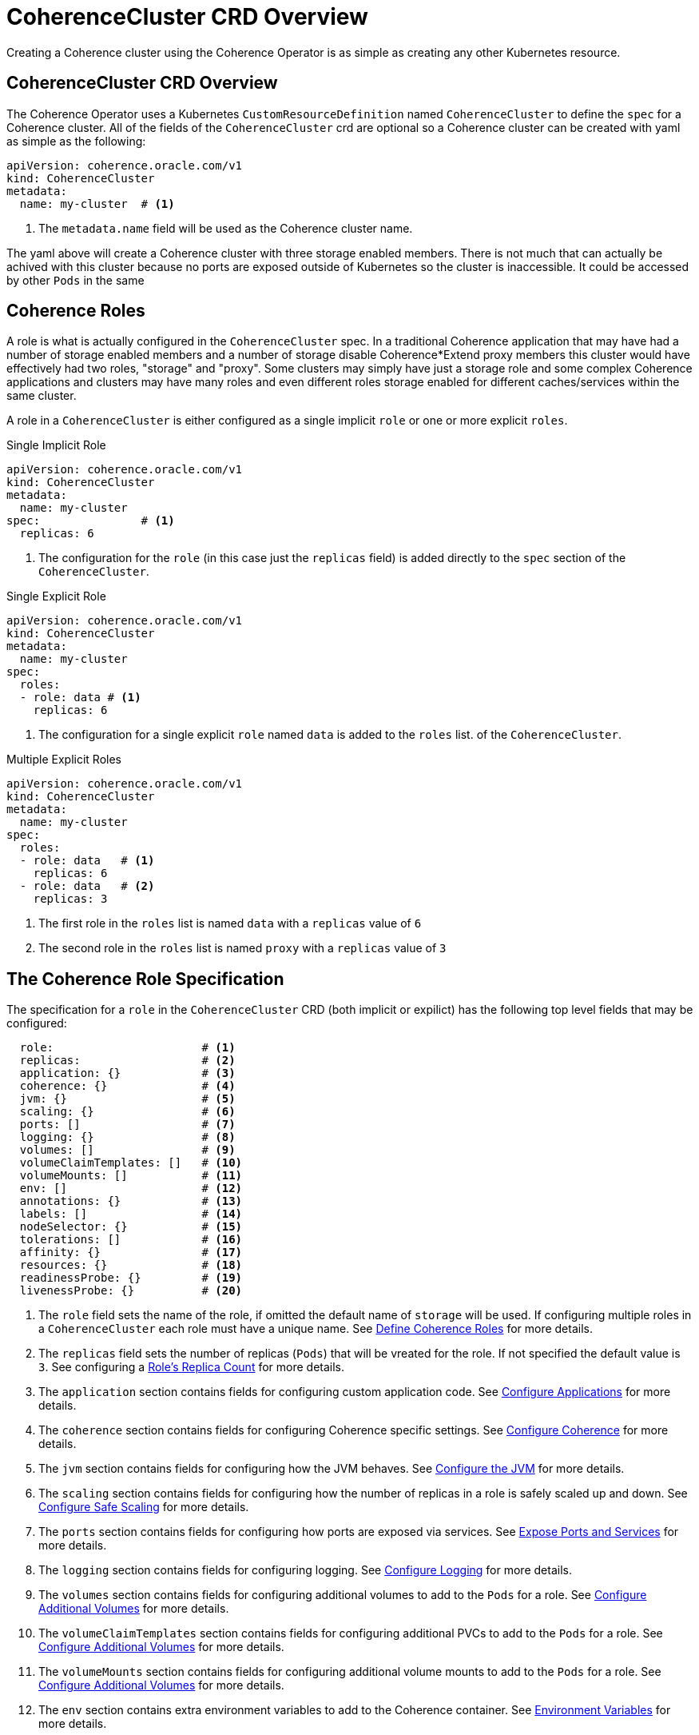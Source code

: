 ///////////////////////////////////////////////////////////////////////////////

    Copyright (c) 2019 Oracle and/or its affiliates. All rights reserved.

    Licensed under the Apache License, Version 2.0 (the "License");
    you may not use this file except in compliance with the License.
    You may obtain a copy of the License at

        http://www.apache.org/licenses/LICENSE-2.0

    Unless required by applicable law or agreed to in writing, software
    distributed under the License is distributed on an "AS IS" BASIS,
    WITHOUT WARRANTIES OR CONDITIONS OF ANY KIND, either express or implied.
    See the License for the specific language governing permissions and
    limitations under the License.

///////////////////////////////////////////////////////////////////////////////

= CoherenceCluster CRD Overview

Creating a Coherence cluster using the Coherence Operator is as simple as creating any other Kubernetes resource.

== CoherenceCluster CRD Overview

The Coherence Operator uses a Kubernetes `CustomResourceDefinition` named `CoherenceCluster` to define the `spec` for a
Coherence cluster.
All of the fields of the `CoherenceCluster` crd are optional so a Coherence cluster can be created with yaml as
simple as the following:

[source,yaml]
----
apiVersion: coherence.oracle.com/v1
kind: CoherenceCluster
metadata:
  name: my-cluster  # <1>
----

<1> The `metadata.name` field will be used as the Coherence cluster name.

The yaml above will create a Coherence cluster with three storage enabled members. 
There is not much that can actually be achived with this cluster because no ports are exposed outside of Kubernetes
so the cluster is inaccessible. It could be accessed by other `Pods` in the same

== Coherence Roles

A role is what is actually configured in the `CoherenceCluster` spec. In a traditional Coherence application that may have
had a number of storage enabled members and a number of storage disable Coherence*Extend proxy members this cluster would
have effectively had two roles, "storage" and "proxy".
Some clusters may simply have just a storage role and some complex Coherence applications and clusters may have many roles
and even different roles storage enabled for different caches/services within the same cluster.

A role in a `CoherenceCluster` is either configured as a single implicit `role` or one or more explicit `roles`.

[source,yaml]
.Single Implicit Role
----
apiVersion: coherence.oracle.com/v1
kind: CoherenceCluster
metadata:
  name: my-cluster
spec:               # <1>
  replicas: 6
----

<1> The configuration for the `role` (in this case just the `replicas` field) is added directly to the `spec` section
of the `CoherenceCluster`.

[source,yaml]
.Single Explicit Role
----
apiVersion: coherence.oracle.com/v1
kind: CoherenceCluster
metadata:
  name: my-cluster
spec:
  roles:
  - role: data # <1>
    replicas: 6
----

<1> The configuration for a single explicit `role` named `data` is added to the `roles` list.
of the `CoherenceCluster`.

[source,yaml]
.Multiple Explicit Roles
----
apiVersion: coherence.oracle.com/v1
kind: CoherenceCluster
metadata:
  name: my-cluster
spec:
  roles:
  - role: data   # <1>
    replicas: 6
  - role: data   # <2>
    replicas: 3
----

<1> The first role in the `roles` list is named `data` with a `replicas` value of `6`
<2> The second role in the `roles` list is named `proxy` with a `replicas` value of `3`


== The Coherence Role Specification

The specification for a `role` in the `CoherenceCluster` CRD (both implicit or expilict) has the following top level
fields that may be configured:

[source,yaml]
----
  role:                      # <1>
  replicas:                  # <2>
  application: {}            # <3>
  coherence: {}              # <4>
  jvm: {}                    # <5>
  scaling: {}                # <6>
  ports: []                  # <7>
  logging: {}                # <8>
  volumes: []                # <9>
  volumeClaimTemplates: []   # <10>
  volumeMounts: []           # <11>
  env: []                    # <12>
  annotations: {}            # <13>
  labels: []                 # <14>
  nodeSelector: {}           # <15>
  tolerations: []            # <16>
  affinity: {}               # <17>
  resources: {}              # <18>
  readinessProbe: {}         # <19>
  livenessProbe: {}          # <20>
----

<1> The `role` field sets the name of the role, if omitted the default name of `storage` will be used. If configuring
multiple roles in a `CoherenceCluster` each role must have a unique name.
See <<clusters/030_roles.adoc,Define Coherence Roles>> for more details.
<2> The `replicas` field sets the number of replicas (`Pods`) that will be vreated for the role. If not specified the
default value is `3`.
See configuring a <<clusters/040_replicas.adoc,Role's Replica Count>> for more details.
<3> The `application` section contains fields for configuring custom application code.
See <<clusters/070_applications.adoc,Configure Applications>> for more details.
<4> The `coherence` section contains fields for configuring Coherence specific settings.
See <<clusters/050_coherence.adoc,Configure Coherence>> for more details.
<5> The `jvm` section contains fields for configuring how the JVM behaves.
See <<clusters/080_jvm.adoc,Configure the JVM>> for more details.
<6> The `scaling` section contains fields for configuring how the number of replicas in a role is safely scaled up
and down.
See <<clusters/085_safe_scaling.adoc,Configure Safe Scaling>> for more details.
<7> The `ports` section contains fields for configuring how ports are exposed via services.
See <<clusters/090_ports_and_services.adoc,Expose Ports and Services>> for more details.
<8> The `logging` section contains fields for configuring logging.
See <<clusters/100_logging.adoc,Configure Logging>> for more details.
<9> The `volumes` section contains fields for configuring additional volumes to add to the `Pods` for a role.
See <<clusters/110_volumes.adoc,Configure Additional Volumes>> for more details.
<10> The `volumeClaimTemplates` section contains fields for configuring additional PVCs to add to the `Pods` for a role.
See <<clusters/110_volumes.adoc,Configure Additional Volumes>> for more details.
<11> The `volumeMounts` section contains fields for configuring additional volume mounts to add to the `Pods` for a role.
See <<clusters/110_volumes.adoc,Configure Additional Volumes>> for more details.
<12> The `env` section contains extra environment variables to add to the Coherence container.
See <<clusters/115_environment_variables.adoc,Environment Variables>> for more details.
<13> The `annotations` map contains extra annotations to add to the `Pods` for the role.
See <<clusters/120_annotations.adoc,Configure Pod Annotations>> for more details.
<14> The `labels` map contains extra labels to add to the `Pods` for the role.
See <<clusters/125_labels.adoc,Configure Pod Labels>> for more details.
<15> The `nodeSelector` map contains node selectors to determine how Kubernetes schedules the `Pods` in the role.
See <<clusters/130_pod_scheduling.adoc,Configure Pod Scheduling>> for more details.
<16> The `tolerations` array contains taints and tolerations to determine how Kubernetes schedules the `Pods` in the role.
See <<clusters/130_pod_scheduling.adoc,Configure Pod Scheduling>> for more details.
<17> The `affinity` contains `Pod` affinity fields to determine how Kubernetes schedules the `Pods` in the role.
See <<clusters/130_pod_scheduling.adoc,Configure Pod Scheduling>> for more details.
<18> The `resources` contains configures resource limits for the Coherence containers.
See <<clusters/140_resource_constraints.adoc,Configure Container Resource Limits>> for more details.
<19> The `readinessProbe` section configures the readiness probe for the Coherence containers.
See <<clusters/150_readiness_liveness.adoc,Readiness & Liveness Probes>> for more details.
<20> The `livenessProbe` section configures the liveness probe for the Coherence containers.
See <<clusters/150_readiness_liveness.adoc,Readiness & Liveness Probes>> for more details.


